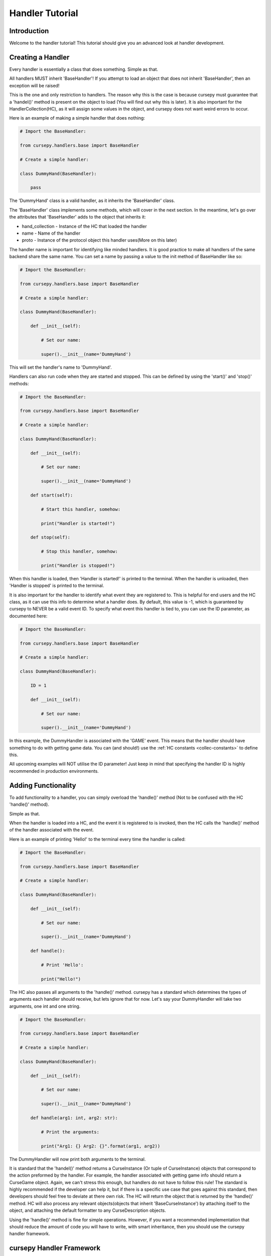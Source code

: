 .. _hand_advn:

================
Handler Tutorial
================

Introduction
============

Welcome to the handler tutorial!
This tutorial should give you an
advanced look at handler development.

Creating a Handler
==================

Every handler is essentially a class that does something.
Simple as that.

All handlers MUST inherit 'BaseHandler'!
If you attempt to load an object 
that does not inherit 'BaseHandler',
then an exception will be raised!

This is the one and only restriction
to handlers.
The reason why this is the case is because
cursepy must guarantee that a 'handel()' method 
is present on the object to load
(You will find out why this is later).
It is also important for the HandlerCollection(HC),
as it will assign some values in the object,
and cursepy does not want weird errors to occur.

Here is an example of making a simple handler 
that does nothing:

.. code-block:: python

    # Import the BaseHandler:

    from cursepy.handlers.base import BaseHandler

    # Create a simple handler:

    class DummyHand(BaseHandler):

        pass

The 'DummyHand' class is a valid handler,
as it inherits the 'BaseHandler' class.

The 'BaseHandler' class implements some methods,
which will cover in the next section.
In the meantime, let's go over the attributes
that 'BaseHandler' adds to the object that inherits it:

* hand_collection - Instance of the HC that loaded the handler 
* name - Name of the handler
* proto - Instance of the protocol object this handler uses(More on this later)

The handler name is important for identifying
like minded handlers.
It is good practice to make all handlers 
of the same backend share the same name.
You can set a name by passing a value to the init method
of BaseHandler like so:

.. code-block:: python

    # Import the BaseHandler:

    from cursepy.handlers.base import BaseHandler

    # Create a simple handler:
    
    class DummyHand(BaseHandler):
    
        def __init__(self):

            # Set our name:

            super().__init__(name='DummyHand')

This will set the handler's name to 'DummyHand'.

Handlers can also run code when they are started and stopped.
This can be defined by using the 'start()' and 'stop()' methods:

.. code-block:: python

    # Import the BaseHandler:

    from cursepy.handlers.base import BaseHandler

    # Create a simple handler:
    
    class DummyHand(BaseHandler):
    
        def __init__(self):

            # Set our name:

            super().__init__(name='DummyHand')

        def start(self):

            # Start this handler, somehow:

            print("Handler is started!")

        def stop(self):

            # Stop this handler, somehow:

            print("Handler is stopped!")

When this handler is loaded, then 'Handler is started!'
is printed to the terminal.
When the handler is unloaded, then 'Handler is stopped'
is printed to the terminal.

It is also important for the handler to identify
what event they are registered to.
This is helpful for end users and the HC class,
as it can use this info to determine what a handler does.
By default, this value is -1,
which is guaranteed by cursepy to NEVER be a valid event ID. 
To specify what event this handler is tied to,
you can use the ID parameter, as documented here:

.. code-block:: python 

    # Import the BaseHandler:

    from cursepy.handlers.base import BaseHandler

    # Create a simple handler:

    class DummyHand(BaseHandler):
        
        ID = 1

        def __init__(self):
    
            # Set our name:
    
            super().__init__(name='DummyHand')

In this example, the DummyHandler 
is associated with the 'GAME' event.
This means that the handler should have something to do 
with getting game data.
You can (and should!) use the :ref:`HC constants <collec-constants>` to define this.

All upcoming examples will NOT utilise the ID parameter!
Just keep in mind that specifying the handler ID is highly 
recommended in production environments.

Adding Functionality
====================

To add functionality to a handler,
you can simply overload the 'handle()' method
(Not to be confused with the HC 'handle()' method).

Simple as that.

When the handler is loaded into a HC,
and the event it is registered to is invoked,
then the HC calls the 'handle()' method 
of the handler associated with the event.

Here is an example of printing 'Hello!'
to the terminal every time the handler is called:

.. code-block:: python

        # Import the BaseHandler:

        from cursepy.handlers.base import BaseHandler

        # Create a simple handler:
        
        class DummyHand(BaseHandler):
        
            def __init__(self):
    
                # Set our name:
    
                super().__init__(name='DummyHand')
    
            def handle():

                # Print 'Hello':

                print("Hello!")

The HC also passes all arguments to the 'handle()' method.
cursepy has a standard which determines the types of arguments
each handler should receive, but lets ignore that for now.
Let's say your DummyHandler will take two arguments, 
one int and one string.

.. code-block:: python 

    # Import the BaseHandler:

    from cursepy.handlers.base import BaseHandler

    # Create a simple handler:

    class DummyHand(BaseHandler):

        def __init__(self):

            # Set our name:

            super().__init__(name='DummyHand')

        def handle(arg1: int, arg2: str):

            # Print the arguments:

            print("Arg1: {} Arg2: {}".format(arg1, arg2))

The DummyHandler will now print both arguments to the terminal.

It is standard that the 'handel()' method returns a CurseInstance 
(Or tuple of CurseInstance) objects that correspond to the action 
preformed by the handler.
For example, the handler associated with getting game info
should return a CurseGame object.
Again, we can't stress this enough,
but handlers do not have to follow this rule!
The standard is highly recommended if the developer can help it,
but if there is a specific use case that goes against this standard,
then developers should feel free to deviate at there own risk.
The HC will return the object that is returned by the 'handle()' method.
HC will also process any relevant objects(objects that inherit 'BaseCurseInstance')
by attaching itself to the object,
and attaching the default formatter to any CurseDescription objects.

Using the 'handle()' method is fine for simple operations.
However, if you want a recommended implementation
that should reduce the amount of code you will have to write,
with smart inheritance, then you should use the cursepy handler framework.

cursepy Handler Framework 
=========================

The cursepy Handler Framework(CHF) is an implementation
for handlers that aims to minimize the amount of code written in the long run.
Using inheritance, each method can be utilized,
thus leaving only the necessary methods to be written.
Don't worry if you don't understand this concept yet,
it will make sense to you later.

The CHF lifecycle is as follows:

Get Data -> Decode Data -> Format Data -> Post-Process Data -> Return Data 

There are methods for each event in this chain.
This chain should also help illustrate the importance of smart inheritance.
If you have multiple handlers that interact with the same remote entity 
using the same protocol, then you could make a parent class that handles 
getting the data, decoding it, and post-processing it.
It is unnecessary for each handler to specify these actions as they will be the same.
The only things the handlers need to do is convert this decoded data 
into a CurseInstance(Or anything else for that matter).
You will see in-depth examples of this later.

The only thing to keep in mind is that you SHOULD NOT 
overload the 'handle()' method, as it is the one invoking these methods.
If you put other stuff into the 'handel()' method,
then any content in the CHF methods will not be ran
(Unless you run them yourself)!

proto_call
----------

The 'proto_call()' method is called when 
info is needed from the protocol object associated 
with the handler.
This usually entails getting info from a remote source,
although this is not always the case,
as protocol objects can do anything.

Bottom line, this method should return raw bytes of info.
No decoding should be done to this info!

This is the first method called,
as getting the data is the first event in the CHF chain.
All arguments provided to the handler will be passed to this method.

Here is an example of this in action:

.. code-block:: python 

    # Import the BaseHandler:

    from cursepy.handlers.base import BaseHandler

    # Create a simple handler:
    
    class DummyHand(BaseHandler):
    
        def __init__(self):

            # Set our name:

            super().__init__(name='DummyHand')

        def proto_call(self, arg1: int) -> bytes:

            # Call our protocol object:

            return self.proto.call()

Notice that the 'proto_call()' method returns bytes.
After the bytes are returned,
then they will be passed along for decoding.

pre_process
-----------

The 'pre_process()' method is called when raw data from the 'proto_call()'
method needs to be decoded.
The operations done here can be anything!

The 'pre_process()' method should accept a single parameter,
which is the raw bytes.
It should return something the next method in the chain should understand,
usually an object or dictionary.

Using our example from earlier,
here is an example of decoding the raw bytes using JSON:

.. code-block:: python 

    # Import the BaseHandler:

    from cursepy.handlers.base import BaseHandler

    # Import JSON:

    import json

    # Create a simple handler:
    
    class DummyHand(BaseHandler):
    
        def __init__(self):

            # Set our name:

            super().__init__(name='DummyHand')

        def proto_call(self, arg1: int) -> bytes:

            # Call our protocol object:

            return self.proto.call()

        def pre_process(self, data: bytes) -> dict:

            # Decode the data:

            return json.loads(data)

Now, we can see that the data is decoded via JSON,
and the resulting dictionary is returned.

format
------

The next method in the chain is the 'format()' method.

The 'format()' method should convert the decoded data into something,
usually a CurseInstance.
It should accept a single argument,
which is the decoded data.
It should also return something meaningful from the given data,
usually a CurseInstance.

Lets say that our DummyHandler decodes info about CurseAuthors.
Here is the previous example with that addition:

.. code-block:: python 

    # Import the BaseHandler:

    from cursepy.handlers.base import BaseHandler

    # Import CurseAuthor:

    from cursepy.classes.base import CurseAuthor

    # Import JSON:

    import json

    # Create a simple handler:
    
    class DummyHand(BaseHandler):
    
        def __init__(self):

            # Set our name:

            super().__init__(name='DummyHand')

        def proto_call(self, arg1: int) -> bytes:

            # Call our protocol object:

            return self.proto.call()

        def pre_process(self, data: bytes) -> dict:

            # Decode the data:

            return json.loads(data)

        def format(self, data: dict) -> CurseAuthor:

            # Format and return:

            return CurseAuthor(data['id'], data['name'], data['url'])

As you can see, the format method takes the data in dictionary format,
and formats it into a CurseAuthor object and returns it.
We are finally playing with something the user can work with.
But wait! We are not done yet!
This formatted object will no be passed to the next ring of the chain.

post_process
------------

The 'post_process()' method should finalize the returned
formatted object.
This can be anything the handler deems important.

This method should take one argument, the formatted object,
and return the finalized formatted object.

For our DummyHandler,
lets say that we wish to attach the current time to 
the formatted object:

.. code-block:: python 

    # Import the BaseHandler:

    from cursepy.handlers.base import BaseHandler

    # Import CurseAuthor:

    from cursepy.classes.base import CurseAuthor

    # Import JSON:

    import json

    # Import time:

    import time

    # Create a simple handler:
    
    class DummyHand(BaseHandler):
    
        def __init__(self):

            # Set our name:

            super().__init__(name='DummyHand')

        def proto_call(self, arg1: int) -> bytes:

            # Call our protocol object:

            return self.proto.call()

        def pre_process(self, data: bytes) -> dict:

            # Decode the data:

            return json.loads(data)

        def format(self, data: dict) -> CurseAuthor:

            # Format and return:

            return CurseAuthor(data['id'], data['name'], data['url'])

        def post_process(self, obj: CurseAuthor) -> CurseAuthor:

            # Finalize the object:
                
            obj.time = time.time()

Now, the object has the time attached to it.
You may be thinking, why not attach the time during the format
operation?
You defiantly can! There is nothing stopping you.
But adding that instruction to every handler you plan to write
is redundant, and leads to unnecessary code.
If you make a master class for you handlers,
you can define this operation once,
so all object will have the time attached to them 
without having to explicitly specify it.
We will go deep into this concept later, but keep this in mind!

It is recommended to attach raw data and metadata from the protocol object 
to the CurseInstance using this method!
Most users will expect this data to be present,
so it is a good idea to provide it!

Here is an example of attaching this data to a CurseInstance:

.. code-block:: python

    inst.raw = RAW_DATA
    inst.meta = META_DATA

Where 'RAW_DATA' is the raw data to add,
and 'META_DATA' is the metadata to add.

make_proto
----------

Method called when a protocol object is needed.

This method should normally return a instantiated
protocol object.
The HC ensures that the same protocol object is used for like-minded 
handlers.
This is to ensure that the sate is synchronized across
all handlers of the same type.
It also ensures that there aren't too many unnecessary objects floating around in memory.

Here is an example of this method:

.. code-block:: python 

    # Import the BaseHandler:

    from cursepy.handlers.base import BaseHandler

    # Import CurseAuthor:

    from cursepy.classes.base import CurseAuthor

    # Import JSON:

    import json

    # Create a simple handler:
    
    class DummyHand(BaseHandler):
    
        def __init__(self):

            # Set our name:

            super().__init__(name='DummyHand')

        def proto_call(self, arg1: int) -> bytes:

            # Call our protocol object:

            return self.proto.call()

        def pre_process(self, data: bytes) -> dict:

            # Decode the data:

            return json.loads(data)

        def format(self, data: dict) -> CurseAuthor:

            # Format and return:

            return CurseAuthor(data['id'], data['name'], data['url'])

        def post_process(self, obj: CurseAuthor) -> CurseAuthor:

            # Finalize the object:
                
            obj.time = time.time()

        def make_proto(self):

            # Return a valid protocol object:

            return DummyProto()

In this example, we return a 'DummyProto' object 
that all DummyHandler objects will use.
Again, the handler does not have to worry about keeping track
of protocol instances.
All they need to do is provide a valid protocol object,
and know that their protocol object is present at the 'proto' attribute.

Tieing it all together
----------------------

You now have a handler using the CHF!
Now, let's go over how using this framework can save some time.

The first thing you should do is create a master 
class, like so:

.. code-block:: python 

    # Import the BaseHandler:

    from cursepy.handlers.base import BaseHandler

    # Import CurseAuthor:

    from cursepy.classes.base import CurseAuthor

    # Import JSON:

    import json

    # Create a master handler:
    
    class DummyMaster(BaseHandler):
    
        def __init__(self):

            # Set our name:

            super().__init__(name='DummyHand')

        def proto_call(self, arg1: int) -> bytes:

            # Call our protocol object:

            return self.proto.call()

        def pre_process(self, data: bytes) -> dict:

            # Decode the data:

            return json.loads(data)

        def post_process(self, obj: CurseAuthor) -> CurseAuthor:

            # Finalize the object:
                
            obj.time = time.time()

        def make_proto(self):

            # Return a valid protocol object:

            return DummyProto()

    class DummyHandler(DummyMaster):
    
        def format(self, data: dict) -> CurseAuthor:

            # Format and return:

            return CurseAuthor(data['id'], data['name'], data['url'])

As you can see, the other methods are defined in the master class,
meaning that they don't have to be defined again.
Now, the only method in the DummyHandler that is defined is the 
format method, thus removing the need to define the other operations.

You may think that creating a master class for a single handler is unnecessary,
and you would be right.
However, once you define multiple handlers,
this framework will make you write less code in the long run,
as all the repeating redundant operations are now no longer specified.
The only contents in the handler is the 'format' method,
which should be different every time.
This also falls in line with the Don't Repeat Yourself(DRY) principle,
as again, the only parts that are specified are those that are unique.

Built in Handlers 
=================

cursepy has a few built in handlers
for development purposes.
Lets go over these in detail.

NullHandler
-----------

This handler does, you guessed it, nothing!

We return 'None' upon each call,
and do no operations!

This handler is actually loaded to every event by default,
to ensure that there is always a handler to work with,
even if it does nothing.

This handler is great if you want to disable a certain feature.

RaiseHandler
------------

This handler raises an exception upon each handle request.
It raises a 'HandlerRaise' exception upon each call.

This handler is great of you want to forcefully disable an option!

.. _url-hand:

URLHandler
----------

This handler acts as a parent class for handlers communicating via HTTP.

URLHandler automatically assigns URLProtocol as the protocol 
object for the handler.
It also keeps track of the HTTP request of the last made request,
and offers the ability to generate valid metadata for CurseInstances,
which is a dictionary with the following values:

* headers - A tuple of (header, value) tuples
* version - HTTP protocol version 
* url - URL of the resource retrieved
* status - Status code returned by the server 
* reason - Reason phrase returned by the server.

It takes over the 'proto_call()' method as well,
and uses the 'build_url()' method to get a valid URL.
Handlers now only have to specify the 'build_url()' method,
and the URLHandler takes care of the rest.
URLHandler also passes all arguments given to the 'build_url()'
method.

You should also define the host and portname, 
which will be passed along to the protocol object.
You can also provide an 'extra' string that is appended to the
end of the hostname, but before the custom info,
when the URLProtocol 'url_build()' is called.

You can also specify the 'path',
which will be appended after the extra URL info.
This is great if your data is in a standard place,
and does not differ.
By default, the 'build_url()' method calls the URLProtocol's 
'url_build()' method with the path as the parameter.

At the end of the day, the generated URL will look like this:

.. code-block::

    [HOSTNAME]/[EXTRA]/[PATH]

If you don't want this to be the case,
than you can overload the 'build_url()' method,
and generate a valid URL your own way.

These can all be defined using the URLHandlers init method:

.. code-block:: python

    # Import URLHandler:

    from cursepy.handlers.base import URLHandler

    # Create the handler:

    hand = URLHandler('Name of the Handler', host='www.example.com', port=80, extra='/extra/info', path='/data')

This handler parent is great for easily adding HTTP support to your handlers!

Conclusion
==========

You should now have a solid understanding of handlers
and how they operate!
If you are still unsure about the topics discussed,
then be sure to check out the API reference!

